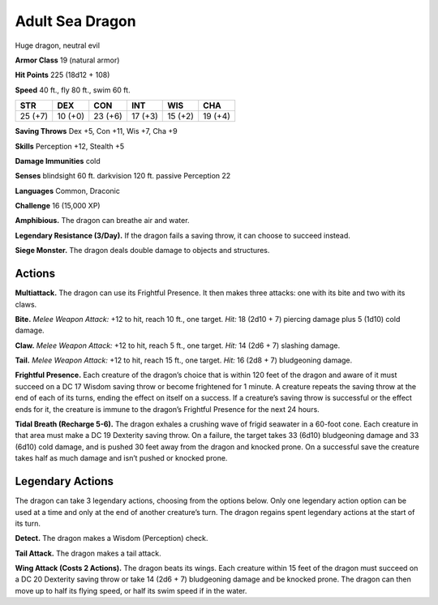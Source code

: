 
.. _tob:adult-sea-dragon:

Adult Sea Dragon
----------------

Huge dragon, neutral evil

**Armor Class** 19 (natural armor)

**Hit Points** 225 (18d12 + 108)

**Speed** 40 ft., fly 80 ft., swim 60 ft.

+-----------+-----------+-----------+-----------+-----------+-----------+
| STR       | DEX       | CON       | INT       | WIS       | CHA       |
+===========+===========+===========+===========+===========+===========+
| 25 (+7)   | 10 (+0)   | 23 (+6)   | 17 (+3)   | 15 (+2)   | 19 (+4)   |
+-----------+-----------+-----------+-----------+-----------+-----------+

**Saving Throws** Dex +5, Con +11, Wis +7, Cha +9

**Skills** Perception +12, Stealth +5

**Damage Immunities** cold

**Senses** blindsight 60 ft. darkvision 120 ft. passive Perception 22

**Languages** Common, Draconic

**Challenge** 16 (15,000 XP)

**Amphibious.** The dragon can breathe air and water.

**Legendary Resistance (3/Day).** If the dragon fails a saving
throw, it can choose to succeed instead.

**Siege Monster.** The dragon deals double damage to objects
and structures.

Actions
~~~~~~~

**Multiattack.** The dragon can use its Frightful Presence. It then
makes three attacks: one with its bite and two with its claws.

**Bite.** *Melee Weapon Attack:* +12 to hit, reach 10 ft., one target.
*Hit:* 18 (2d10 + 7) piercing damage plus 5 (1d10) cold damage.

**Claw.** *Melee Weapon Attack:* +12 to hit, reach 5 ft., one target.
*Hit:* 14 (2d6 + 7) slashing damage.

**Tail.** *Melee Weapon Attack:* +12 to hit, reach 15 ft., one target.
*Hit:* 16 (2d8 + 7) bludgeoning damage.

**Frightful Presence.** Each creature of the dragon’s choice that
is within 120 feet of the dragon and aware of it must succeed
on a DC 17 Wisdom saving throw or become frightened for
1 minute. A creature repeats the saving throw at the end of
each of its turns, ending the effect on itself on a success. If a
creature’s saving throw is successful or the effect ends for it,
the creature is immune to the dragon’s Frightful Presence for
the next 24 hours.

**Tidal Breath (Recharge 5-6).** The dragon exhales a crushing
wave of frigid seawater in a 60-foot cone. Each creature in that
area must make a DC 19 Dexterity saving throw. On a failure,
the target takes 33 (6d10) bludgeoning damage and 33 (6d10)
cold damage, and is pushed 30 feet away from the dragon and
knocked prone. On a successful save the creature takes half as
much damage and isn’t pushed or knocked prone.

Legendary Actions
~~~~~~~~~~~~~~~~~

The dragon can take 3 legendary actions, choosing from the
options below. Only one legendary action option can be used
at a time and only at the end of another creature’s turn. The
dragon regains spent legendary actions at the start of its turn.

**Detect.** The dragon makes a Wisdom (Perception) check.

**Tail Attack.** The dragon makes a tail attack.

**Wing Attack (Costs 2 Actions).** The dragon beats its wings.
Each creature within 15 feet of the dragon must succeed on a
DC 20 Dexterity saving throw or take 14 (2d6 + 7) bludgeoning
damage and be knocked prone. The dragon can then move up
to half its flying speed, or half its swim speed if in the water.
